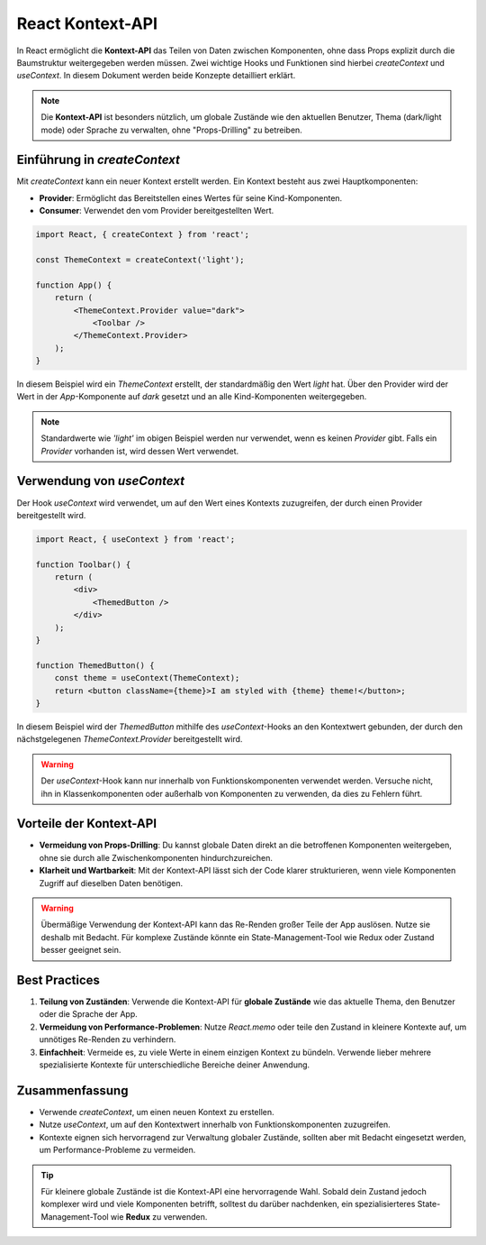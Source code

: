 React Kontext-API
==================

In React ermöglicht die **Kontext-API** das Teilen von Daten zwischen Komponenten, ohne dass Props explizit durch die Baumstruktur weitergegeben werden müssen. Zwei wichtige Hooks und Funktionen sind hierbei `createContext` und `useContext`. In diesem Dokument werden beide Konzepte detailliert erklärt.

.. note::
    Die **Kontext-API** ist besonders nützlich, um globale Zustände wie den aktuellen Benutzer, Thema (dark/light mode) oder Sprache zu verwalten, ohne "Props-Drilling" zu betreiben.

.. image:: /_static/miro/hooks/UseContext.png


Einführung in `createContext`
-----------------------------

Mit `createContext` kann ein neuer Kontext erstellt werden. Ein Kontext besteht aus zwei Hauptkomponenten:

- **Provider**: Ermöglicht das Bereitstellen eines Wertes für seine Kind-Komponenten.
- **Consumer**: Verwendet den vom Provider bereitgestellten Wert.

.. code-block:: react

    import React, { createContext } from 'react';

    const ThemeContext = createContext('light');

    function App() {
        return (
            <ThemeContext.Provider value="dark">
                <Toolbar />
            </ThemeContext.Provider>
        );
    }

In diesem Beispiel wird ein `ThemeContext` erstellt, der standardmäßig den Wert `light` hat. Über den Provider wird der Wert in der `App`-Komponente auf `dark` gesetzt und an alle Kind-Komponenten weitergegeben.

.. note::
    Standardwerte wie `'light'` im obigen Beispiel werden nur verwendet, wenn es keinen `Provider` gibt. Falls ein `Provider` vorhanden ist, wird dessen Wert verwendet.

Verwendung von `useContext`
----------------------------

Der Hook `useContext` wird verwendet, um auf den Wert eines Kontexts zuzugreifen, der durch einen Provider bereitgestellt wird.

.. code-block:: react

    import React, { useContext } from 'react';

    function Toolbar() {
        return (
            <div>
                <ThemedButton />
            </div>
        );
    }

    function ThemedButton() {
        const theme = useContext(ThemeContext);
        return <button className={theme}>I am styled with {theme} theme!</button>;
    }

In diesem Beispiel wird der `ThemedButton` mithilfe des `useContext`-Hooks an den Kontextwert gebunden, der durch den nächstgelegenen `ThemeContext.Provider` bereitgestellt wird.

.. warning::
    Der `useContext`-Hook kann nur innerhalb von Funktionskomponenten verwendet werden. Versuche nicht, ihn in Klassenkomponenten oder außerhalb von Komponenten zu verwenden, da dies zu Fehlern führt.

Vorteile der Kontext-API
------------------------

- **Vermeidung von Props-Drilling**: Du kannst globale Daten direkt an die betroffenen Komponenten weitergeben, ohne sie durch alle Zwischenkomponenten hindurchzureichen.
- **Klarheit und Wartbarkeit**: Mit der Kontext-API lässt sich der Code klarer strukturieren, wenn viele Komponenten Zugriff auf dieselben Daten benötigen.

.. warning::
    Übermäßige Verwendung der Kontext-API kann das Re-Renden großer Teile der App auslösen. Nutze sie deshalb mit Bedacht. Für komplexe Zustände könnte ein State-Management-Tool wie Redux oder Zustand besser geeignet sein.

Best Practices
--------------

1. **Teilung von Zuständen**: Verwende die Kontext-API für **globale Zustände** wie das aktuelle Thema, den Benutzer oder die Sprache der App.
2. **Vermeidung von Performance-Problemen**: Nutze `React.memo` oder teile den Zustand in kleinere Kontexte auf, um unnötiges Re-Renden zu verhindern.
3. **Einfachheit**: Vermeide es, zu viele Werte in einem einzigen Kontext zu bündeln. Verwende lieber mehrere spezialisierte Kontexte für unterschiedliche Bereiche deiner Anwendung.

Zusammenfassung
---------------

- Verwende `createContext`, um einen neuen Kontext zu erstellen.
- Nutze `useContext`, um auf den Kontextwert innerhalb von Funktionskomponenten zuzugreifen.
- Kontexte eignen sich hervorragend zur Verwaltung globaler Zustände, sollten aber mit Bedacht eingesetzt werden, um Performance-Probleme zu vermeiden.

.. tip::
    Für kleinere globale Zustände ist die Kontext-API eine hervorragende Wahl. Sobald dein Zustand jedoch komplexer wird und viele Komponenten betrifft, solltest du darüber nachdenken, ein spezialisierteres State-Management-Tool wie **Redux** zu verwenden.
